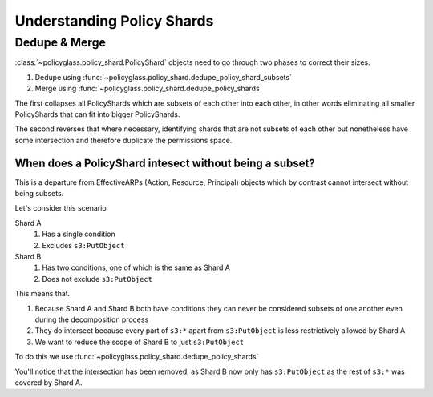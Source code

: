 Understanding Policy Shards
==================================

Dedupe & Merge
--------------------

:class:`~policyglass.policy_shard.PolicyShard` objects need to go through two phases to correct their sizes.

1. Dedupe using :func:`~policyglass.policy_shard.dedupe_policy_shard_subsets`
2. Merge using :func:`~policyglass.policy_shard.dedupe_policy_shards`

The first collapses all PolicyShards which are subsets of each other into each other, in other words eliminating 
all smaller PolicyShards that can fit into bigger PolicyShards.

The second reverses that where necessary, identifying shards that are not subsets of each other but nonetheless 
have some intersection and therefore duplicate the permissions space.

When does a PolicyShard intesect without being a subset?
"""""""""""""""""""""""""""""""""""""""""""""""""""""""""

This is a departure from EffectiveARPs (Action, Resource, Principal) objects which by contrast cannot intersect without
being subsets. 

Let's consider this scenario

.. doctest:: 

    >>> from policyglass import PolicyShard
    >>> from policyglass.action import Action, EffectiveAction
    >>> from policyglass.condition import Condition
    >>> from policyglass.principal import EffectivePrincipal, Principal
    >>> from policyglass.resource import EffectiveResource, Resource
    >>> shard_a = PolicyShard(
    ...     effect="Allow",
    ...     effective_action=EffectiveAction(inclusion=Action("s3:*"), exclusions=frozenset({Action("s3:PutObject")})),
    ...     effective_resource=EffectiveResource(inclusion=Resource("*")),
    ...     effective_principal=EffectivePrincipal(inclusion=Principal(type="AWS", value="*")),
    ...     conditions=frozenset(
    ...         {Condition(key="aws:PrincipalOrgId", operator="StringNotEquals", values=["o-123456"])}
    ...     ),
    ...     not_conditions=frozenset(),
    ... )
    >>> shard_b = PolicyShard(
    ...     effect="Allow",
    ...     effective_action=EffectiveAction(inclusion=Action("s3:*")),
    ...     effective_resource=EffectiveResource(inclusion=Resource("*")),
    ...     effective_principal=EffectivePrincipal(inclusion=Principal(type="AWS", value="*")),
    ...     conditions=frozenset(
    ...         {
    ...             Condition(key="aws:PrincipalOrgId", operator="StringNotEquals", values=["o-123456"]),
    ...             Condition(key="s3:x-amz-server-side-encryption", operator="StringEquals", values=["AES256"]),
    ...         }
    ...     ),
    ...     not_conditions=frozenset(),
    ... )

Shard A
    #. Has a single condition
    #. Excludes ``s3:PutObject``

Shard B
    #. Has two conditions, one of which is the same as Shard A
    #. Does not exclude ``s3:PutObject``

This means that.

#. Because Shard A and Shard B both have conditions they can never be considered subsets of one another even during the decomposition process
#. They do intersect because every part of ``s3:*`` apart from ``s3:PutObject`` is less restrictively allowed by Shard A
#. We want to reduce the scope of Shard B to just ``s3:PutObject``

To do this we use :func:`~policyglass.policy_shard.dedupe_policy_shards`

.. doctest:: 

    >>> from policyglass.policy_shard import dedupe_policy_shards
    >>> shard_b_delineated, shard_a_delineated = dedupe_policy_shards([shard_a, shard_b])
    >>> assert shard_a_delineated == PolicyShard(
    ...     effect='Allow', 
    ...     effective_action=EffectiveAction(inclusion=Action('s3:*'), exclusions=frozenset({Action('s3:PutObject')})), 
    ...     effective_resource=EffectiveResource(inclusion=Resource('*')),
    ...     effective_principal=EffectivePrincipal(inclusion=Principal(type='AWS', value='*')), 
    ...     conditions=frozenset(
    ...         {Condition(key='aws:PrincipalOrgId', operator='StringNotEquals', values=['o-123456'])}
    ...     ), 
    ...     not_conditions=frozenset()
    ... )
    >>> assert shard_b_delineated == PolicyShard(
    ...    effect='Allow', 
    ...    effective_action=EffectiveAction(inclusion=Action('s3:PutObject')), 
    ...    effective_resource=EffectiveResource(inclusion=Resource('*')), 
    ...    effective_principal=EffectivePrincipal(inclusion=Principal(type='AWS', value='*')), 
    ...    conditions=frozenset({
    ...        Condition(key='aws:PrincipalOrgId', operator='StringNotEquals', values=['o-123456']),
    ...        Condition(key='s3:x-amz-server-side-encryption', operator='StringEquals', values=['AES256'])
    ...    }), 
    ...    not_conditions=frozenset()
    ... )

You'll notice that the intersection has been removed, as Shard B now only has ``s3:PutObject`` as the rest of ``s3:*`` was covered by Shard A.
